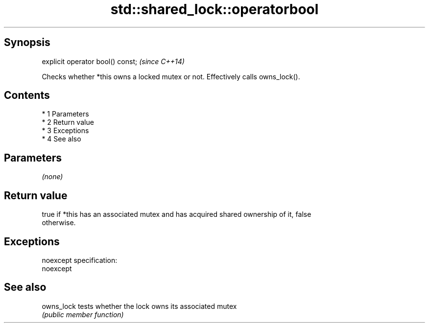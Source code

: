 .TH std::shared_lock::operatorbool 3 "Apr 19 2014" "1.0.0" "C++ Standard Libary"
.SH Synopsis
   explicit operator bool() const;  \fI(since C++14)\fP

   Checks whether *this owns a locked mutex or not. Effectively calls owns_lock().

.SH Contents

     * 1 Parameters
     * 2 Return value
     * 3 Exceptions
     * 4 See also

.SH Parameters

   \fI(none)\fP

.SH Return value

   true if *this has an associated mutex and has acquired shared ownership of it, false
   otherwise.

.SH Exceptions

   noexcept specification:
   noexcept

.SH See also

   owns_lock tests whether the lock owns its associated mutex
             \fI(public member function)\fP
